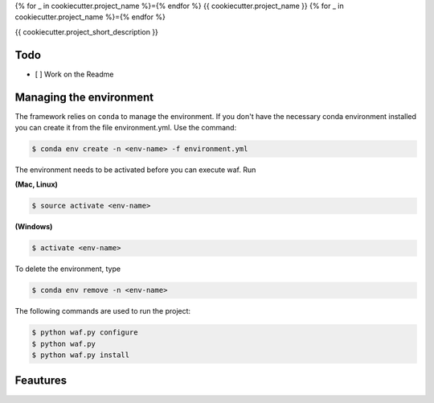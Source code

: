 {% for _ in cookiecutter.project_name %}={% endfor %}
{{ cookiecutter.project_name }}
{% for _ in cookiecutter.project_name %}={% endfor %}


{{ cookiecutter.project_short_description }}

Todo
----

- [ ] Work on the Readme

Managing the environment
------------------------

The framework relies on ``conda`` to manage the environment. If you don't have the necessary conda environment installed you can create it from the file environment.yml. Use the command:

.. code-block:: bash

    $ conda env create -n <env-name> -f environment.yml


The environment needs to be activated before you can execute waf. Run

**(Mac, Linux)**

.. code-block:: bash

    $ source activate <env-name>

**(Windows)**

.. code-block:: bash

    $ activate <env-name>


To delete the environment, type

.. code-block:: bash

    $ conda env remove -n <env-name>

The following commands are used to run the project:

.. code-block:: bash

    $ python waf.py configure
    $ python waf.py
    $ python waf.py install

Feautures
---------


